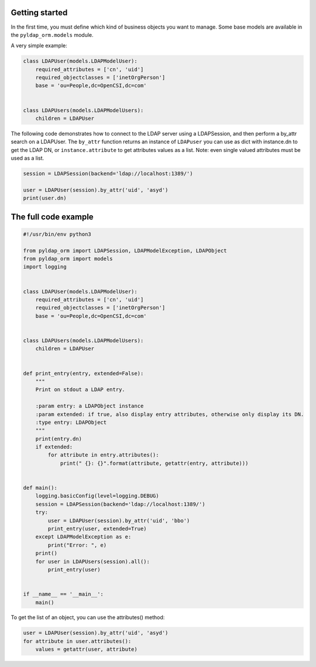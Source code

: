 Getting started
===============

In the first time, you must define which kind of business objects you want to manage. Some base models are available
in the ``pyldap_orm.models`` module.

A very simple example:

.. code-block:: python

   class LDAPUser(models.LDAPModelUser):
       required_attributes = ['cn', 'uid']
       required_objectclasses = ['inetOrgPerson']
       base = 'ou=People,dc=OpenCSI,dc=com'


   class LDAPUsers(models.LDAPModelUsers):
       children = LDAPUser

The following code demonstrates how to connect to the LDAP server using a LDAPSession, and then
perform a by_attr search on a LDAPUser. The ``by_attr`` function returns an instance of ``LDAPuser`` you can
use as dict with instance.dn to get the LDAP DN, or ``instance.attribute`` to get attributes values as a list.
Note: even single valued attributes must be used as a list.

.. code-block:: python

    session = LDAPSession(backend='ldap://localhost:1389/')

    user = LDAPUser(session).by_attr('uid', 'asyd')
    print(user.dn)


The full code example
=====================

.. code-block:: python

   #!/usr/bin/env python3

   from pyldap_orm import LDAPSession, LDAPModelException, LDAPObject
   from pyldap_orm import models
   import logging


   class LDAPUser(models.LDAPModelUser):
       required_attributes = ['cn', 'uid']
       required_objectclasses = ['inetOrgPerson']
       base = 'ou=People,dc=OpenCSI,dc=com'


   class LDAPUsers(models.LDAPModelUsers):
       children = LDAPUser


   def print_entry(entry, extended=False):
       """
       Print on stdout a LDAP entry.

       :param entry: a LDAPObject instance
       :param extended: if true, also display entry attributes, otherwise only display its DN.
       :type entry: LDAPObject
       """
       print(entry.dn)
       if extended:
           for attribute in entry.attributes():
               print(" {}: {}".format(attribute, getattr(entry, attribute)))


   def main():
       logging.basicConfig(level=logging.DEBUG)
       session = LDAPSession(backend='ldap://localhost:1389/')
       try:
           user = LDAPUser(session).by_attr('uid', 'bbo')
           print_entry(user, extended=True)
       except LDAPModelException as e:
           print("Error: ", e)
       print()
       for user in LDAPUsers(session).all():
           print_entry(user)


   if __name__ == '__main__':
       main()

To get the list of an object, you can use the attributes() method:

.. code-block:: python

    user = LDAPUser(session).by_attr('uid', 'asyd')
    for attribute in user.attributes():
        values = getattr(user, attribute)

